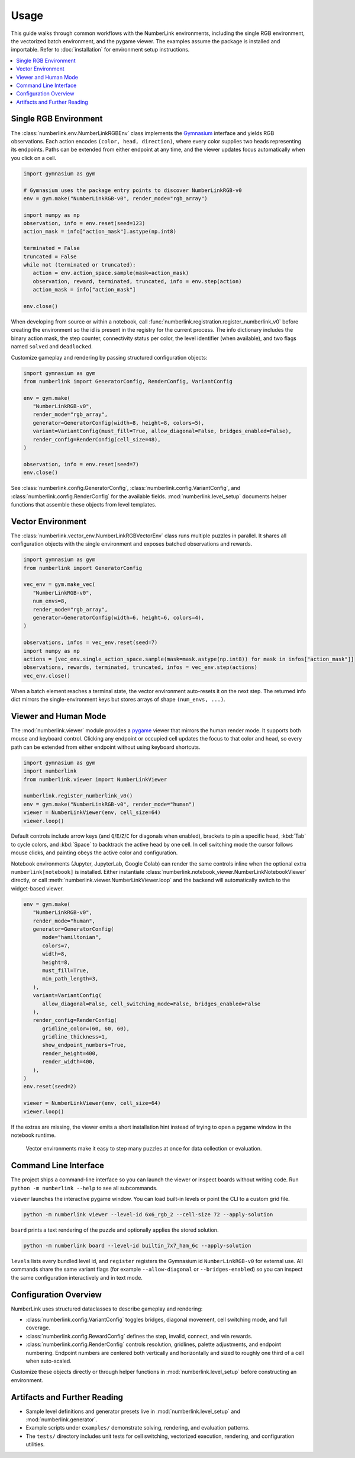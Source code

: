 Usage
=====

This guide walks through common workflows with the NumberLink environments, including the single RGB environment, the
vectorized batch environment, and the pygame viewer. The examples assume the package is installed and importable. Refer
to :doc:`installation` for environment setup instructions.

.. contents::
   :local:
   :depth: 2
   :class: this-will-duplicate-information-and-it-is-still-useful-here

Single RGB Environment
----------------------

The :class:`numberlink.env.NumberLinkRGBEnv` class implements the `Gymnasium <https://gymnasium.farama.org/>`_ interface and yields RGB observations. Each
action encodes ``(color, head, direction)``, where every color supplies two heads representing its endpoints. Paths can
be extended from either endpoint at any time, and the viewer updates focus automatically when you click on a cell.

.. code-block:: python

   import gymnasium as gym

   # Gymnasium uses the package entry points to discover NumberLinkRGB-v0
   env = gym.make("NumberLinkRGB-v0", render_mode="rgb_array")

   import numpy as np
   observation, info = env.reset(seed=123)
   action_mask = info["action_mask"].astype(np.int8)

   terminated = False
   truncated = False
   while not (terminated or truncated):
      action = env.action_space.sample(mask=action_mask)
      observation, reward, terminated, truncated, info = env.step(action)
      action_mask = info["action_mask"]

   env.close()

When developing from source or within a notebook, call :func:`numberlink.registration.register_numberlink_v0` before
creating the environment so the id is present in the registry for the current process. The info dictionary includes the
binary action mask, the step counter, connectivity status per color, the level identifier (when available), and two
flags named ``solved`` and ``deadlocked``.

Customize gameplay and rendering by passing structured configuration objects:

.. code-block:: python

   import gymnasium as gym
   from numberlink import GeneratorConfig, RenderConfig, VariantConfig

   env = gym.make(
      "NumberLinkRGB-v0",
      render_mode="rgb_array",
      generator=GeneratorConfig(width=8, height=8, colors=5),
      variant=VariantConfig(must_fill=True, allow_diagonal=False, bridges_enabled=False),
      render_config=RenderConfig(cell_size=48),
   )

   observation, info = env.reset(seed=7)
   env.close()

See :class:`numberlink.config.GeneratorConfig`, :class:`numberlink.config.VariantConfig`, and
:class:`numberlink.config.RenderConfig` for the available fields. :mod:`numberlink.level_setup` documents helper
functions that assemble these objects from level templates.

Vector Environment
------------------

The :class:`numberlink.vector_env.NumberLinkRGBVectorEnv` class runs multiple puzzles in parallel. It shares all
configuration objects with the single environment and exposes batched observations and rewards.

.. code-block:: python

   import gymnasium as gym
   from numberlink import GeneratorConfig

   vec_env = gym.make_vec(
      "NumberLinkRGB-v0",
      num_envs=8,
      render_mode="rgb_array",
      generator=GeneratorConfig(width=6, height=6, colors=4),
   )

   observations, infos = vec_env.reset(seed=7)
   import numpy as np
   actions = [vec_env.single_action_space.sample(mask=mask.astype(np.int8)) for mask in infos["action_mask"]]
   observations, rewards, terminated, truncated, infos = vec_env.step(actions)
   vec_env.close()

When a batch element reaches a terminal state, the vector environment auto-resets it on the next step. The returned info
dict mirrors the single-environment keys but stores arrays of shape ``(num_envs, ...)``.

Viewer and Human Mode
---------------------

The :mod:`numberlink.viewer` module provides a `pygame <https://www.pygame.org/>`_ viewer that mirrors the human render mode. It supports both mouse
and keyboard control. Clicking any endpoint or occupied cell updates the focus to that color and head, so every path can
be extended from either endpoint without using keyboard shortcuts.

.. code-block:: python

   import gymnasium as gym
   import numberlink
   from numberlink.viewer import NumberLinkViewer

   numberlink.register_numberlink_v0()
   env = gym.make("NumberLinkRGB-v0", render_mode="human")
   viewer = NumberLinkViewer(env, cell_size=64)
   viewer.loop()

Default controls include arrow keys (and ``Q``/``E``/``Z``/``C`` for diagonals when enabled), brackets to pin a specific
head, :kbd:`Tab` to cycle colors, and :kbd:`Space` to backtrack the active head by one cell. In cell switching mode the
cursor follows mouse clicks, and painting obeys the active color and configuration.

Notebook environments (Jupyter, JupyterLab, Google Colab) can render the same controls inline when the optional
extra ``numberlink[notebook]`` is installed. Either instantiate
:class:`numberlink.notebook_viewer.NumberLinkNotebookViewer` directly, or call
:meth:`numberlink.viewer.NumberLinkViewer.loop` and the backend will automatically switch to the widget-based viewer.

.. code-block:: python

   env = gym.make(
      "NumberLinkRGB-v0",
      render_mode="human",
      generator=GeneratorConfig(
         mode="hamiltonian",
         colors=7,
         width=8,
         height=8,
         must_fill=True,
         min_path_length=3,
      ),
      variant=VariantConfig(
         allow_diagonal=False, cell_switching_mode=False, bridges_enabled=False
      ),
      render_config=RenderConfig(
         gridline_color=(60, 60, 60),
         gridline_thickness=1,
         show_endpoint_numbers=True,
         render_height=400,
         render_width=400,
      ),
   )
   env.reset(seed=2)

   viewer = NumberLinkViewer(env, cell_size=64)
   viewer.loop()

If the extras are missing, the viewer emits a short installation hint instead of trying to open a pygame window in the
notebook runtime.

.. figure:: ../output/vector_scenarios.gif
   :alt: Batched environments advancing in parallel.
   :width: 70%

   Vector environments make it easy to step many puzzles at once for data collection or evaluation.

Command Line Interface
----------------------

The project ships a command-line interface so you can launch the viewer or inspect boards without writing code. Run
``python -m numberlink --help`` to see all subcommands.

``viewer`` launches the interactive pygame window. You can load built-in levels or point the CLI to a custom grid file.

.. code-block:: bash

   python -m numberlink viewer --level-id 6x6_rgb_2 --cell-size 72 --apply-solution

``board`` prints a text rendering of the puzzle and optionally applies the stored solution.

.. code-block:: bash

   python -m numberlink board --level-id builtin_7x7_ham_6c --apply-solution

``levels`` lists every bundled level id, and ``register`` registers the Gymnasium id ``NumberLinkRGB-v0`` for external
use. All commands share the same variant flags (for example ``--allow-diagonal`` or ``--bridges-enabled``) so you can
inspect the same configuration interactively and in text mode.

Configuration Overview
----------------------

NumberLink uses structured dataclasses to describe gameplay and rendering:

- :class:`numberlink.config.VariantConfig` toggles bridges, diagonal movement, cell switching mode, and full coverage.
- :class:`numberlink.config.RewardConfig` defines the step, invalid, connect, and win rewards.
- :class:`numberlink.config.RenderConfig` controls resolution, gridlines, palette adjustments, and endpoint numbering.
  Endpoint numbers are centered both vertically and horizontally and sized to roughly one third of a cell when
  auto-scaled.

Customize these objects directly or through helper functions in :mod:`numberlink.level_setup` before constructing an
environment.

Artifacts and Further Reading
-----------------------------

- Sample level definitions and generator presets live in :mod:`numberlink.level_setup` and :mod:`numberlink.generator`.
- Example scripts under ``examples/`` demonstrate solving, rendering, and evaluation patterns.
- The ``tests/`` directory includes unit tests for cell switching, vectorized execution, rendering, and configuration
  utilities.
